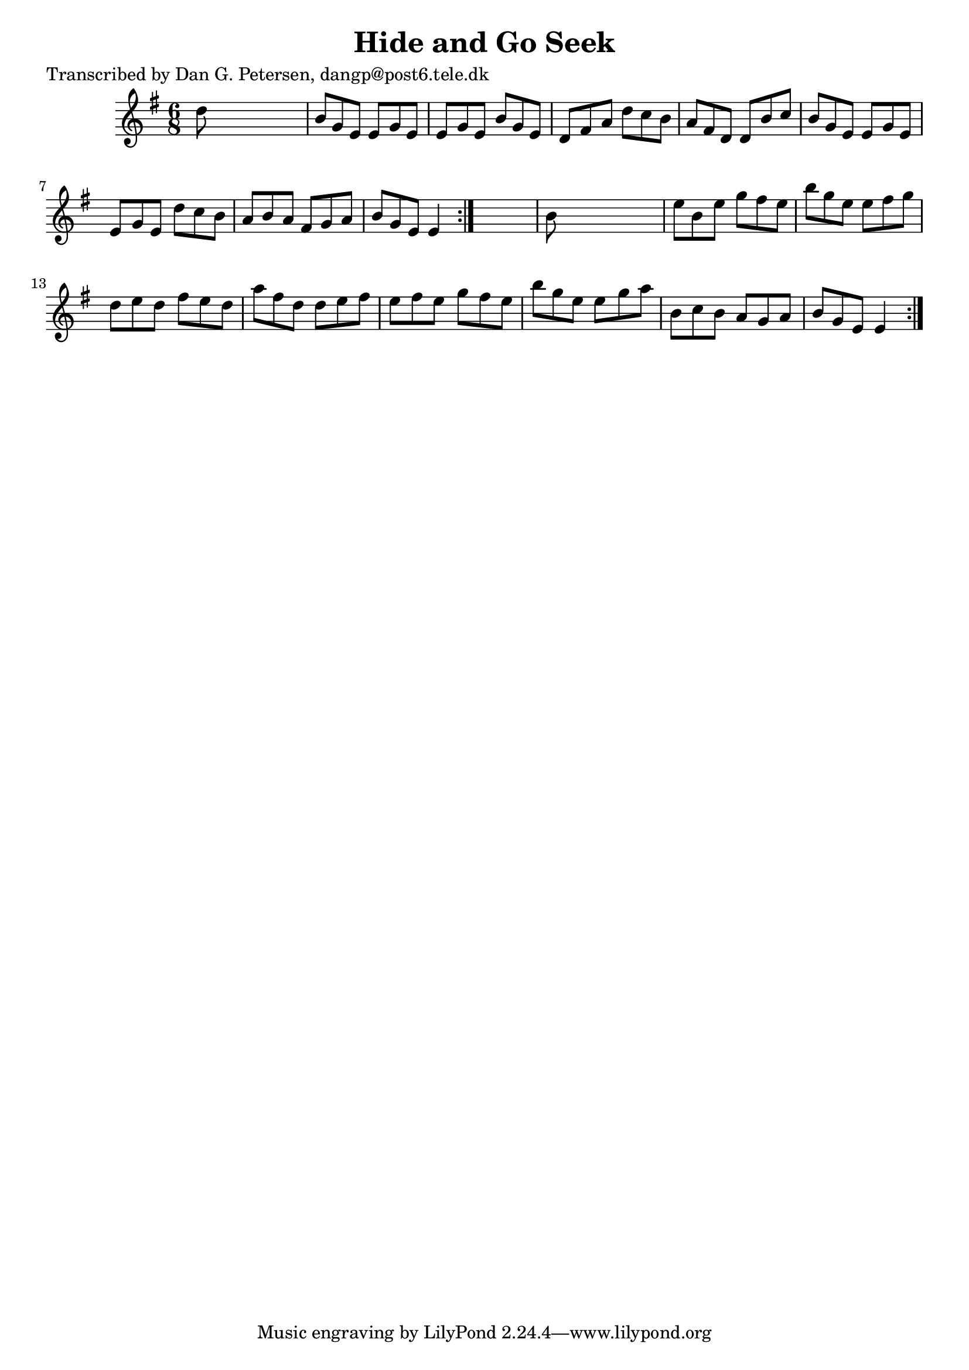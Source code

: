 
\version "2.16.2"
% automatically converted by musicxml2ly from xml/0859_dp.xml

%% additional definitions required by the score:
\language "english"


\header {
    poet = "Transcribed by Dan G. Petersen, dangp@post6.tele.dk"
    encoder = "abc2xml version 63"
    encodingdate = "2015-01-25"
    title = "Hide and Go Seek"
    }

\layout {
    \context { \Score
        autoBeaming = ##f
        }
    }
PartPOneVoiceOne =  \relative d'' {
    \repeat volta 2 {
        \repeat volta 2 {
            \key e \minor \time 6/8 d8 s8*5 | % 2
            b8 [ g8 e8 ] e8 [ g8 e8 ] | % 3
            e8 [ g8 e8 ] b'8 [ g8 e8 ] | % 4
            d8 [ fs8 a8 ] d8 [ c8 b8 ] | % 5
            a8 [ fs8 d8 ] d8 [ b'8 c8 ] | % 6
            b8 [ g8 e8 ] e8 [ g8 e8 ] | % 7
            e8 [ g8 e8 ] d'8 [ c8 b8 ] | % 8
            a8 [ b8 a8 ] fs8 [ g8 a8 ] | % 9
            b8 [ g8 e8 ] e4 }
        s8 | \barNumberCheck #10
        b'8 s8*5 | % 11
        e8 [ b8 e8 ] g8 [ fs8 e8 ] | % 12
        b'8 [ g8 e8 ] e8 [ fs8 g8 ] | % 13
        d8 [ e8 d8 ] fs8 [ e8 d8 ] | % 14
        a'8 [ fs8 d8 ] d8 [ e8 fs8 ] | % 15
        e8 [ fs8 e8 ] g8 [ fs8 e8 ] | % 16
        b'8 [ g8 e8 ] e8 [ g8 a8 ] | % 17
        b,8 [ c8 b8 ] a8 [ g8 a8 ] | % 18
        b8 [ g8 e8 ] e4 }
    }


% The score definition
\score {
    <<
        \new Staff <<
            \context Staff << 
                \context Voice = "PartPOneVoiceOne" { \PartPOneVoiceOne }
                >>
            >>
        
        >>
    \layout {}
    % To create MIDI output, uncomment the following line:
    %  \midi {}
    }

